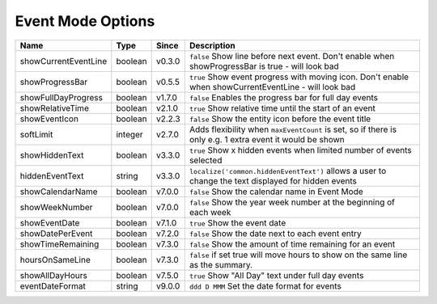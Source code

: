 ##################
Event Mode Options
##################

======================= ========== ======== ===========================================================================================================
 Name                    Type       Since    Description
======================= ========== ======== ===========================================================================================================
 showCurrentEventLine    boolean    v0.3.0   ``false`` Show line before next event. Don't enable when showProgressBar is true - will look bad
 showProgressBar         boolean    v0.5.5   ``true`` Show event progress with moving icon. Don't enable when showCurrentEventLine - will look bad
 showFullDayProgress     boolean    v1.7.0   ``false`` Enables the progress bar for full day events
 showRelativeTime        boolean    v2.1.0   ``true`` Show relative time until the start of an event
 showEventIcon           boolean    v2.2.3   ``false`` Show the entity icon before the event title
 softLimit               integer    v2.7.0   Adds flexibility when ``maxEventCount`` is set, so if there is only e.g. 1 extra event it would be shown
 showHiddenText          boolean    v3.3.0   ``true`` Show x hidden events when limited number of events selected
 hiddenEventText         string     v3.3.0   ``localize('common.hiddenEventText')`` allows a user to change the text displayed for hidden events
 showCalendarName        boolean    v7.0.0   ``false`` Show the calendar name in Event Mode
 showWeekNumber          boolean    v7.0.0   ``false`` Show the year week number at the beginning of each week
 showEventDate           boolean    v7.1.0   ``true`` Show the event date
 showDatePerEvent        boolean    v7.2.0   ``false`` Show the date next to each event entry
 showTimeRemaining       boolean    v7.3.0   ``false`` Show the amount of time remaining for an event
 hoursOnSameLine         boolean    v7.3.0   ``false`` if set true will move hours to show on the same line as the summary.
 showAllDayHours         boolean    v7.5.0   ``true`` Show "All Day" text under full day events
 eventDateFormat         string     v9.0.0   ``ddd D MMM`` Set the date format for events
======================= ========== ======== ===========================================================================================================

